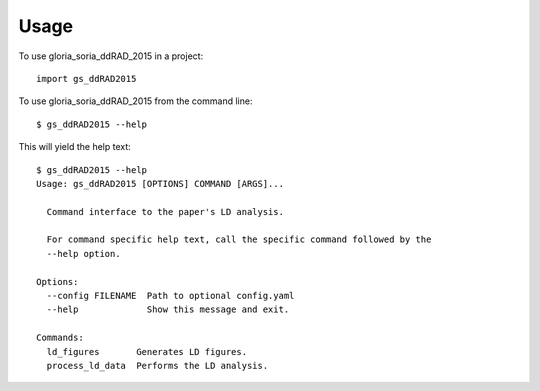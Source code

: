 =====
Usage
=====

To use gloria_soria_ddRAD_2015 in a project::

    import gs_ddRAD2015

To use gloria_soria_ddRAD_2015 from the command line::

    $ gs_ddRAD2015 --help

This will yield the help text::

    $ gs_ddRAD2015 --help
    Usage: gs_ddRAD2015 [OPTIONS] COMMAND [ARGS]...

      Command interface to the paper's LD analysis.

      For command specific help text, call the specific command followed by the
      --help option.

    Options:
      --config FILENAME  Path to optional config.yaml
      --help             Show this message and exit.

    Commands:
      ld_figures       Generates LD figures.
      process_ld_data  Performs the LD analysis.



